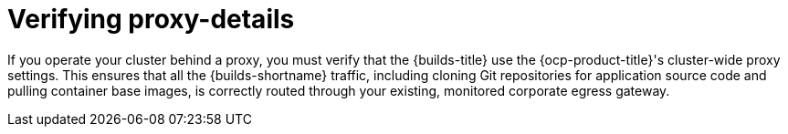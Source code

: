// This module is included in the following assembly:
//
// * configuring/using-builds-in-a-restricted-environment.adoc

:_mod-docs-content-type: CONCEPT
[id="ob-verifying-proxy-details_{context}"]
= Verifying proxy-details

[role="_abstract"]
If you operate your cluster behind a proxy, you must verify that the {builds-title} use the {ocp-product-title}'s cluster-wide proxy settings. This ensures that all the {builds-shortname} traffic, including cloning Git repositories for application source code and pulling container base images, is correctly routed through your existing, monitored corporate egress gateway.
